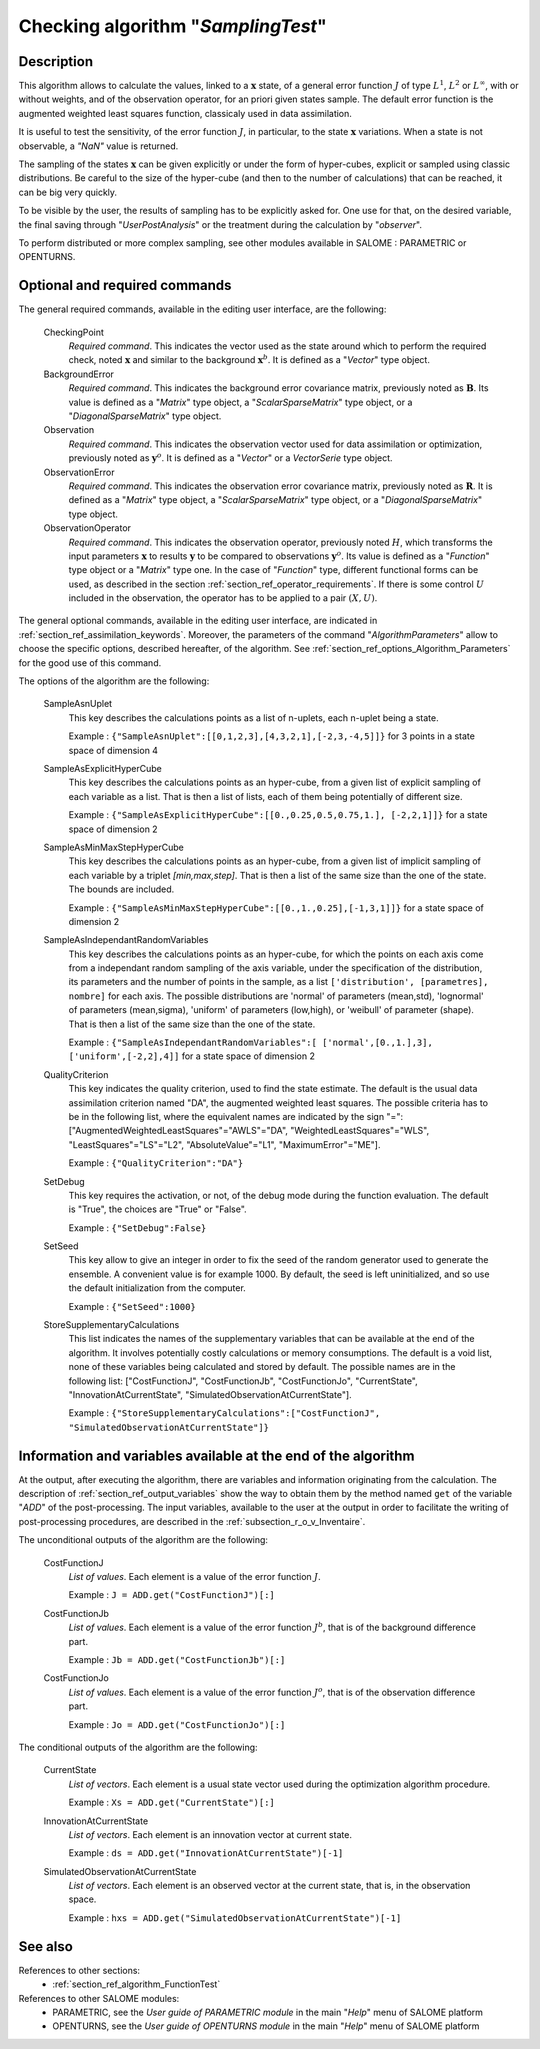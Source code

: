 ..
   Copyright (C) 2008-2016 EDF R&D

   This file is part of SALOME ADAO module.

   This library is free software; you can redistribute it and/or
   modify it under the terms of the GNU Lesser General Public
   License as published by the Free Software Foundation; either
   version 2.1 of the License, or (at your option) any later version.

   This library is distributed in the hope that it will be useful,
   but WITHOUT ANY WARRANTY; without even the implied warranty of
   MERCHANTABILITY or FITNESS FOR A PARTICULAR PURPOSE.  See the GNU
   Lesser General Public License for more details.

   You should have received a copy of the GNU Lesser General Public
   License along with this library; if not, write to the Free Software
   Foundation, Inc., 59 Temple Place, Suite 330, Boston, MA  02111-1307 USA

   See http://www.salome-platform.org/ or email : webmaster.salome@opencascade.com

   Author: Jean-Philippe Argaud, jean-philippe.argaud@edf.fr, EDF R&D

.. index:: single: SamplingTest
.. _section_ref_algorithm_SamplingTest:

Checking algorithm "*SamplingTest*"
-----------------------------------

Description
+++++++++++

This algorithm allows to calculate the values, linked to a :math:`\mathbf{x}`
state, of a general error function :math:`J` of type :math:`L^1`, :math:`L^2` or
:math:`L^{\infty}`, with or without weights, and of the observation operator,
for an priori given states sample. The default error function is the augmented
weighted least squares function, classicaly used in data assimilation.

It is useful to test the sensitivity, of the error function :math:`J`, in
particular, to the state :math:`\mathbf{x}` variations. When a state is not
observable, a *"NaN"* value is returned.

The sampling of the states :math:`\mathbf{x}` can be given explicitly or under
the form of hyper-cubes, explicit or sampled using classic distributions. Be
careful to the size of the hyper-cube (and then to the number of calculations)
that can be reached, it can be big very quickly.

To be visible by the user, the results of sampling has to be explicitly asked
for. One use for that, on the desired variable, the final saving through
"*UserPostAnalysis*" or the treatment during the calculation by "*observer*".

To perform distributed or more complex sampling, see other modules available in
SALOME : PARAMETRIC or OPENTURNS.

Optional and required commands
++++++++++++++++++++++++++++++

.. index:: single: AlgorithmParameters
.. index:: single: CheckingPoint
.. index:: single: BackgroundError
.. index:: single: Observation
.. index:: single: ObservationError
.. index:: single: ObservationOperator
.. index:: single: SampleAsnUplet
.. index:: single: SampleAsExplicitHyperCube
.. index:: single: SampleAsMinMaxStepHyperCube
.. index:: single: SampleAsIndependantRandomVariables
.. index:: single: QualityCriterion
.. index:: single: SetDebug
.. index:: single: SetSeed
.. index:: single: StoreSupplementaryCalculations

The general required commands, available in the editing user interface, are the
following:

  CheckingPoint
    *Required command*. This indicates the vector used as the state around which
    to perform the required check, noted :math:`\mathbf{x}` and similar to the
    background :math:`\mathbf{x}^b`. It is defined as a "*Vector*" type object.

  BackgroundError
    *Required command*. This indicates the background error covariance matrix,
    previously noted as :math:`\mathbf{B}`. Its value is defined as a "*Matrix*"
    type object, a "*ScalarSparseMatrix*" type object, or a
    "*DiagonalSparseMatrix*" type object.

  Observation
    *Required command*. This indicates the observation vector used for data
    assimilation or optimization, previously noted as :math:`\mathbf{y}^o`. It
    is defined as a "*Vector*" or a *VectorSerie* type object.

  ObservationError
    *Required command*. This indicates the observation error covariance matrix,
    previously noted as :math:`\mathbf{R}`. It is defined as a "*Matrix*" type
    object, a "*ScalarSparseMatrix*" type object, or a "*DiagonalSparseMatrix*"
    type object.

  ObservationOperator
    *Required command*. This indicates the observation operator, previously
    noted :math:`H`, which transforms the input parameters :math:`\mathbf{x}` to
    results :math:`\mathbf{y}` to be compared to observations
    :math:`\mathbf{y}^o`. Its value is defined as a "*Function*" type object or
    a "*Matrix*" type one. In the case of "*Function*" type, different
    functional forms can be used, as described in the section
    :ref:`section_ref_operator_requirements`. If there is some control :math:`U`
    included in the observation, the operator has to be applied to a pair
    :math:`(X,U)`.

The general optional commands, available in the editing user interface, are
indicated in :ref:`section_ref_assimilation_keywords`. Moreover, the parameters
of the command "*AlgorithmParameters*" allow to choose the specific options,
described hereafter, of the algorithm. See
:ref:`section_ref_options_Algorithm_Parameters` for the good use of this
command.

The options of the algorithm are the following:

  SampleAsnUplet
    This key describes the calculations points as a list of n-uplets, each
    n-uplet being a state.

    Example : ``{"SampleAsnUplet":[[0,1,2,3],[4,3,2,1],[-2,3,-4,5]]}`` for 3 points in a state space of dimension 4

  SampleAsExplicitHyperCube
    This key describes the calculations points as an hyper-cube, from a given
    list of explicit sampling of each variable as a list. That is then a list of
    lists, each of them being potentially of different size.

    Example : ``{"SampleAsExplicitHyperCube":[[0.,0.25,0.5,0.75,1.], [-2,2,1]]}`` for a state space of dimension 2

  SampleAsMinMaxStepHyperCube
    This key describes the calculations points as an hyper-cube, from a given
    list of implicit sampling of each variable by a triplet *[min,max,step]*.
    That is then a list of the same size than the one of the state. The bounds
    are included.

    Example : ``{"SampleAsMinMaxStepHyperCube":[[0.,1.,0.25],[-1,3,1]]}`` for a state space of dimension 2

  SampleAsIndependantRandomVariables
    This key describes the calculations points as an hyper-cube, for which the
    points on each axis come from a independant random sampling of the axis
    variable, under the specification of the distribution, its parameters and
    the number of points in the sample, as a list ``['distribution',
    [parametres], nombre]`` for each axis. The possible distributions are
    'normal' of parameters (mean,std), 'lognormal' of parameters (mean,sigma),
    'uniform' of parameters (low,high), or 'weibull' of parameter (shape). That
    is then a list of the same size than the one of the state.

    Example : ``{"SampleAsIndependantRandomVariables":[ ['normal',[0.,1.],3], ['uniform',[-2,2],4]]`` for a state space of dimension 2

  QualityCriterion
    This key indicates the quality criterion, used to find the state estimate.
    The default is the usual data assimilation criterion named "DA", the
    augmented weighted least squares. The possible criteria has to be in the
    following list, where the equivalent names are indicated by the sign "=":
    ["AugmentedWeightedLeastSquares"="AWLS"="DA", "WeightedLeastSquares"="WLS",
    "LeastSquares"="LS"="L2", "AbsoluteValue"="L1", "MaximumError"="ME"].

    Example : ``{"QualityCriterion":"DA"}``

  SetDebug
    This key requires the activation, or not, of the debug mode during the
    function evaluation. The default is "True", the choices are "True" or
    "False".

    Example : ``{"SetDebug":False}``

  SetSeed
    This key allow to give an integer in order to fix the seed of the random
    generator used to generate the ensemble. A convenient value is for example
    1000. By default, the seed is left uninitialized, and so use the default
    initialization from the computer.

    Example : ``{"SetSeed":1000}``

  StoreSupplementaryCalculations
    This list indicates the names of the supplementary variables that can be
    available at the end of the algorithm. It involves potentially costly
    calculations or memory consumptions. The default is a void list, none of
    these variables being calculated and stored by default. The possible names
    are in the following list: ["CostFunctionJ", "CostFunctionJb",
    "CostFunctionJo", "CurrentState", "InnovationAtCurrentState",
    "SimulatedObservationAtCurrentState"].

    Example : ``{"StoreSupplementaryCalculations":["CostFunctionJ", "SimulatedObservationAtCurrentState"]}``

Information and variables available at the end of the algorithm
+++++++++++++++++++++++++++++++++++++++++++++++++++++++++++++++

At the output, after executing the algorithm, there are variables and
information originating from the calculation. The description of
:ref:`section_ref_output_variables` show the way to obtain them by the method
named ``get`` of the variable "*ADD*" of the post-processing. The input
variables, available to the user at the output in order to facilitate the
writing of post-processing procedures, are described in the
:ref:`subsection_r_o_v_Inventaire`.

The unconditional outputs of the algorithm are the following:

  CostFunctionJ
    *List of values*. Each element is a value of the error function :math:`J`.

    Example : ``J = ADD.get("CostFunctionJ")[:]``

  CostFunctionJb
    *List of values*. Each element is a value of the error function :math:`J^b`,
    that is of the background difference part.

    Example : ``Jb = ADD.get("CostFunctionJb")[:]``

  CostFunctionJo
    *List of values*. Each element is a value of the error function :math:`J^o`,
    that is of the observation difference part.

    Example : ``Jo = ADD.get("CostFunctionJo")[:]``

The conditional outputs of the algorithm are the following:

  CurrentState
    *List of vectors*. Each element is a usual state vector used during the
    optimization algorithm procedure.

    Example : ``Xs = ADD.get("CurrentState")[:]``

  InnovationAtCurrentState
    *List of vectors*. Each element is an innovation vector at current state.

    Example : ``ds = ADD.get("InnovationAtCurrentState")[-1]``

  SimulatedObservationAtCurrentState
    *List of vectors*. Each element is an observed vector at the current state,
    that is, in the observation space.

    Example : ``hxs = ADD.get("SimulatedObservationAtCurrentState")[-1]``

See also
++++++++

References to other sections:
  - :ref:`section_ref_algorithm_FunctionTest`

References to other SALOME modules:
  - PARAMETRIC, see the *User guide of PARAMETRIC module* in the main "*Help*" menu of SALOME platform
  - OPENTURNS, see the *User guide of OPENTURNS module* in the main "*Help*" menu of SALOME platform
